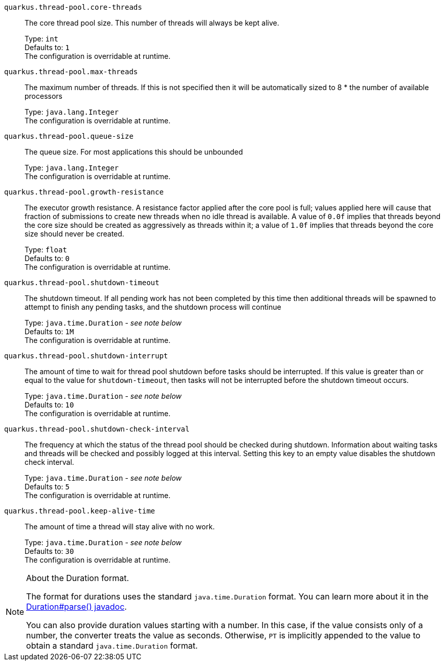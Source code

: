 
`quarkus.thread-pool.core-threads`:: The core thread pool size. This number of threads will always be kept alive.
+
Type: `int` +
Defaults to: `1` +
The configuration is overridable at runtime. 


`quarkus.thread-pool.max-threads`:: The maximum number of threads. If this is not specified then it will be automatically sized to 8 * the number of available processors
+
Type: `java.lang.Integer` +
The configuration is overridable at runtime. 


`quarkus.thread-pool.queue-size`:: The queue size. For most applications this should be unbounded
+
Type: `java.lang.Integer` +
The configuration is overridable at runtime. 


`quarkus.thread-pool.growth-resistance`:: The executor growth resistance. A resistance factor applied after the core pool is full; values applied here will cause that fraction of submissions to create new threads when no idle thread is available. A value of `0.0f` implies that threads beyond the core size should be created as aggressively as threads within it; a value of `1.0f` implies that threads beyond the core size should never be created.
+
Type: `float` +
Defaults to: `0` +
The configuration is overridable at runtime. 


`quarkus.thread-pool.shutdown-timeout`:: The shutdown timeout. If all pending work has not been completed by this time then additional threads will be spawned to attempt to finish any pending tasks, and the shutdown process will continue
+
Type: `java.time.Duration` - _see note below_ +
Defaults to: `1M` +
The configuration is overridable at runtime. 


`quarkus.thread-pool.shutdown-interrupt`:: The amount of time to wait for thread pool shutdown before tasks should be interrupted. If this value is greater than or equal to the value for `shutdown-timeout`, then tasks will not be interrupted before the shutdown timeout occurs.
+
Type: `java.time.Duration` - _see note below_ +
Defaults to: `10` +
The configuration is overridable at runtime. 


`quarkus.thread-pool.shutdown-check-interval`:: The frequency at which the status of the thread pool should be checked during shutdown. Information about waiting tasks and threads will be checked and possibly logged at this interval. Setting this key to an empty value disables the shutdown check interval.
+
Type: `java.time.Duration` - _see note below_ +
Defaults to: `5` +
The configuration is overridable at runtime. 


`quarkus.thread-pool.keep-alive-time`:: The amount of time a thread will stay alive with no work.
+
Type: `java.time.Duration` - _see note below_ +
Defaults to: `30` +
The configuration is overridable at runtime. 


[NOTE]
.About the Duration format.
====
The format for durations uses the standard `java.time.Duration` format.
You can learn more about it in the link:https://docs.oracle.com/javase/8/docs/api/java/time/Duration.html#parse-java.lang.CharSequence-[Duration#parse() javadoc].

You can also provide duration values starting with a number.
In this case, if the value consists only of a number, the converter treats the value as seconds.
Otherwise, `PT` is implicitly appended to the value to obtain a standard `java.time.Duration` format.
====
